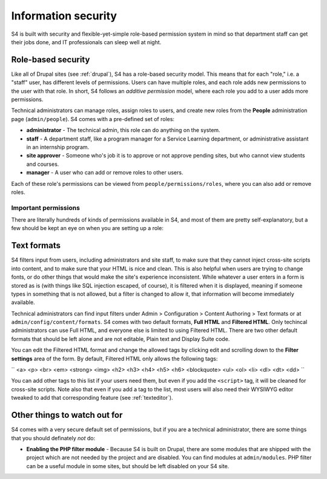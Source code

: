 .. _security:
====================
Information security
====================

S4 is built with security and flexible-yet-simple role-based permission system in mind so that department staff can get their jobs done, and IT professionals can sleep well at night.

Role-based security
===================

Like all of Drupal sites (see :ref:`drupal`), S4 has a role-based security model. This means that for each "role," i.e. a "staff" user, has different levels of permissions. Users can have multiple roles, and each role adds new permissions to the user with that role. In short, S4 follows an *additive permission* model, where each role you add to a user adds more permissions.

Technical administrators can manage roles, assign roles to users, and create new roles from the **People** administration page (``admin/people``). S4 comes with a pre-defined set of roles:

* **administrator** - The technical admin, this role can do anything on the system.
* **staff** - A department staff, like a program manager for a Service Learning department, or administrative assistant in an internship program.
* **site approver** - Someone who's job it is to approve or not approve pending sites, but who cannot view students and courses.
* **manager** - A user who can add or remove roles to other users.

Each of these role's permissions can be viewed from ``people/permissions/roles``, where you can also add or remove roles.

Important permissions
---------------------

There are literally hundreds of kinds of permissions available in S4, and most of them are pretty self-explanatory, but a few should be kept an eye on when you are setting up a role:


Text formats
============

S4 filters input from users, including administrators and site staff, to make sure that they cannot inject cross-site scripts into content, and to make sure that your HTML is nice and clean. This is also helpful when users are trying to change fonts, or do other things that would make the site's experience inconsistent. While whatever a user enters in a form is stored as is (with things like SQL injection escaped, of course), it is filtered when it is displayed, meaning if someone types in something that is not allowed, but a filter is changed to allow it, that information will become immediately available.

Technical administrators can find input filters under Admin > Configuration > Content Authoring > Text formats or at ``admin/config/content/formats``. S4 comes with two default formats, **Full HTML** and **Filtered HTML**. Only techincal administrators can use Full HTML, and everyone else is limited to using Filtered HTML. There are two other default formats that should be left alone and are not editable, Plain text and Display Suite code.

You can edit the Filtered HTML format and change the allowed tags by clicking edit and scrolling down to the **Filter settings** area of the form. By default, Filtered HTML only allows the following tags:

``
<a> <p> <br> <em> <strong> <img> <h2> <h3> <h4> <h5> <h6> <blockquote> <ul> <ol> <li> <dl> <dt> <dd>
``

You can add other tags to this list if your users need them, but even if you add the ``<script>`` tag, it will be cleaned for cross-site scripts. Note also that even if you add a tag to the list, most users will also need their WYSIWYG editor tweaked to add that corresponding feature (see :ref:`texteditor`).

Other things to watch out for
=============================

S4 comes with a very secure default set of permissions, but if you are a technical administrator, there are some things that you should definately *not* do:

* **Enabling the PHP filter module** - Because S4 is built on Drupal, there are some modules that are shipped with the project which are not needed by the project and are disabled. You can find modules at ``admin/modules``. PHP filter can be a useful module in some sites, but should be left disabled on your S4 site.